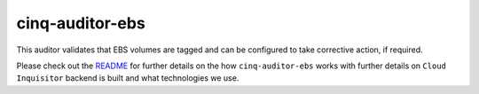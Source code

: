 ****************
cinq-auditor-ebs
****************

This auditor validates that EBS volumes are tagged and can be configured to take corrective action, if required.

Please check out the `README <https://github.com/RiotGames/cloud-inquisitor/blob/master/docs/backend/README.rst>`_ 
for further details on the how ``cinq-auditor-ebs`` works with further details on ``Cloud Inquisitor`` backend is built and what technologies we use.
